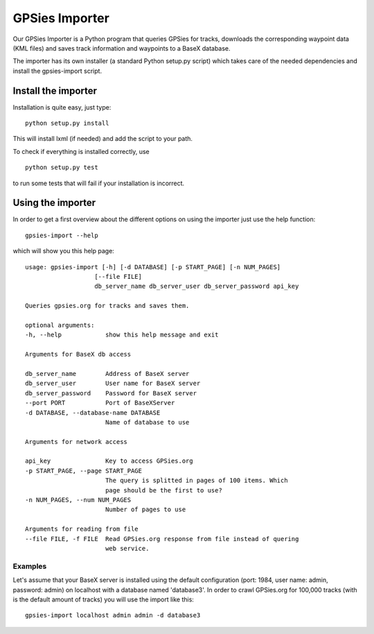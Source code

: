 GPSies Importer
================

Our GPSies Importer is a Python program that queries GPSies for tracks, downloads the corresponding waypoint data (KML files) and saves track information and waypoints to a BaseX database.

The importer has its own installer (a standard Python setup.py script) which takes care of the needed dependencies and install the gpsies-import script.

Install the importer
---------------------
Installation is quite easy, just type::

  python setup.py install   

This will install lxml (if needed) and add the script to your path.

To check if everything is installed correctly, use ::

  python setup.py test

to run some tests that will fail if your installation is incorrect.


Using the importer
----------------------
In order to get a first overview about the different options on using the importer just use the help function::
  
  gpsies-import --help

which will show you this help page::

    usage: gpsies-import [-h] [-d DATABASE] [-p START_PAGE] [-n NUM_PAGES]
                       [--file FILE]
                       db_server_name db_server_user db_server_password api_key

    Queries gpsies.org for tracks and saves them.

    optional arguments:
    -h, --help            show this help message and exit

    Arguments for BaseX db access

    db_server_name        Address of BaseX server
    db_server_user        User name for BaseX server
    db_server_password    Password for BaseX server
    --port PORT           Port of BaseXServer
    -d DATABASE, --database-name DATABASE
                          Name of database to use

    Arguments for network access

    api_key               Key to access GPSies.org
    -p START_PAGE, --page START_PAGE
                          The query is splitted in pages of 100 items. Which
                          page should be the first to use?
    -n NUM_PAGES, --num NUM_PAGES
                          Number of pages to use

    Arguments for reading from file
    --file FILE, -f FILE  Read GPSies.org response from file instead of quering
                          web service.

Examples
++++++++++

Let's assume that your BaseX server is installed using the default configuration (port: 1984, user name: admin, password: admin) on localhost with a database named 'database3'. In order to crawl GPSies.org for 100,000 tracks (with is the default amount of tracks) you will use the import like this::

  gpsies-import localhost admin admin -d database3



